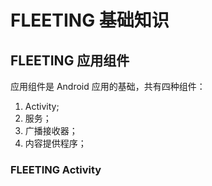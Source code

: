 * FLEETING 基础知识
  
** FLEETING 应用组件
   应用组件是 Android 应用的基础，共有四种组件：

   1. Activity;
   2. 服务；
   3. 广播接收器；
   4. 内容提供程序；
*** FLEETING Activity
    

